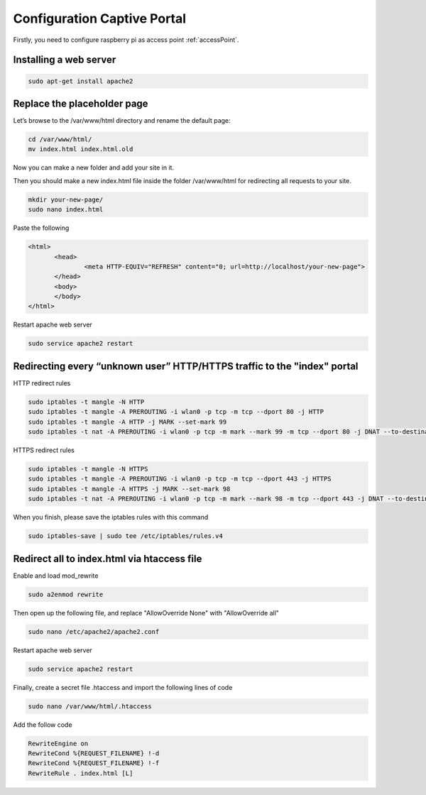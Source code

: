 .. _captive : 



Configuration Captive Portal
============================


Firstly, you need to configure raspberry pi as access point :ref:`accessPoint`.


Installing a web server
-----------------------

.. code-block:: bash

 sudo apt-get install apache2

Replace the placeholder page
----------------------------

Let’s browse to the /var/www/html directory and rename the default page:

.. code-block:: bash

   cd /var/www/html/
   mv index.html index.html.old

Now you can make a new folder and add your site in it.

Then you should make a new index.html file inside the folder /var/www/html for redirecting all requests to your site.

.. code-block:: bash

   mkdir your-new-page/
   sudo nano index.html

Paste the following

.. code-block:: html

 <html>
        <head>
                <meta HTTP-EQUIV="REFRESH" content="0; url=http://localhost/your-new-page">
        </head>
        <body>
        </body>
 </html>


Restart apache web server

.. code-block:: bash

 sudo service apache2 restart


Redirecting every “unknown user” HTTP/HTTPS traffic to the "index" portal
-------------------------------------------------------------------------

HTTP redirect rules

.. code-block:: bash

   sudo iptables -t mangle -N HTTP
   sudo iptables -t mangle -A PREROUTING -i wlan0 -p tcp -m tcp --dport 80 -j HTTP
   sudo iptables -t mangle -A HTTP -j MARK --set-mark 99
   sudo iptables -t nat -A PREROUTING -i wlan0 -p tcp -m mark --mark 99 -m tcp --dport 80 -j DNAT --to-destination 10.0.0.1

HTTPS redirect rules

.. code-block:: bash

   sudo iptables -t mangle -N HTTPS
   sudo iptables -t mangle -A PREROUTING -i wlan0 -p tcp -m tcp --dport 443 -j HTTPS
   sudo iptables -t mangle -A HTTPS -j MARK --set-mark 98
   sudo iptables -t nat -A PREROUTING -i wlan0 -p tcp -m mark --mark 98 -m tcp --dport 443 -j DNAT --to-destination 10.0.0.1

When you finish, please save the iptables rules with this command

.. code-block:: bash
   
   sudo iptables-save | sudo tee /etc/iptables/rules.v4


Redirect all to index.html via htaccess file
--------------------------------------------

Enable and load mod_rewrite   

.. code-block:: bash

   sudo a2enmod rewrite

Then open up the following file, and replace  "AllowOverride None" with "AllowOverride all"

.. code-block:: bash

   sudo nano /etc/apache2/apache2.conf

Restart apache web server

.. code-block:: bash

 sudo service apache2 restart

Finally, create a secret file .htaccess and import the following lines of code 

.. code-block:: bash

  sudo nano /var/www/html/.htaccess

Add the follow code 

.. code-block:: bash

  RewriteEngine on 
  RewriteCond %{REQUEST_FILENAME} !-d
  RewriteCond %{REQUEST_FILENAME} !-f 
  RewriteRule . index.html [L]
 
